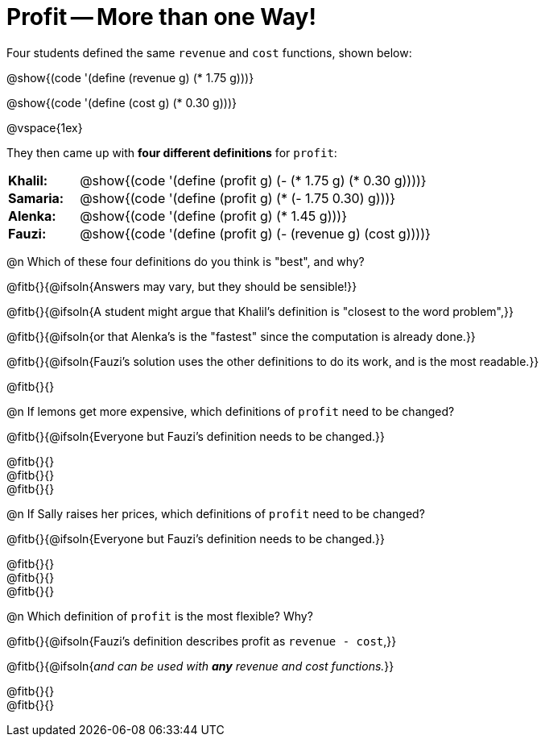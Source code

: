 = Profit -- More than one Way!

++++
<style>
td { padding: 0 !important; margin: 0; }
td p { margin: 0 !important; }
</style>
++++

Four students defined the same `revenue` and `cost` functions, shown below:
[.indentedpara]
--
@show{(code '(define (revenue g) (* 1.75 g)))}

@show{(code '(define (cost g) (* 0.30 g)))}
--

@vspace{1ex}

They then came up with *four different definitions* for `profit`:

[cols="1a,5a", frame="none", grid="none", stripes="none"]
|===
| *Khalil:* | @show{(code '(define (profit g) (- (* 1.75 g) (* 0.30 g))))}
| *Samaria:*| @show{(code '(define (profit g) (* (- 1.75 0.30) g)))}
| *Alenka:* | @show{(code '(define (profit g) (* 1.45 g)))}
| *Fauzi:* 	| @show{(code '(define (profit g) (- (revenue g) (cost g))))}
|===

@n Which of these four definitions do you think is "best", and why?

@fitb{}{@ifsoln{Answers may vary, but they should be sensible!}}

@fitb{}{@ifsoln{A student might argue that Khalil's definition is "closest to the word problem",}}

@fitb{}{@ifsoln{or that Alenka's is the "fastest" since the computation is already done.}}

@fitb{}{@ifsoln{Fauzi's solution uses the other definitions to do its work, and is the most readable.}}

@fitb{}{}

@n If lemons get more expensive, which definitions of `profit` need to be changed?

@fitb{}{@ifsoln{Everyone but Fauzi's definition needs to be changed.}}

@fitb{}{} +
@fitb{}{} +
@fitb{}{}

@n If Sally raises her prices, which definitions of `profit` need to be changed?

@fitb{}{@ifsoln{Everyone but Fauzi's definition needs to be changed.}}

@fitb{}{} +
@fitb{}{} +
@fitb{}{}

@n Which definition of `profit` is the most flexible? Why?

@fitb{}{@ifsoln{Fauzi's definition describes profit as `revenue - cost`,}}

@fitb{}{@ifsoln{_and can be used with *any* revenue and cost functions._}}

@fitb{}{} +
@fitb{}{}
